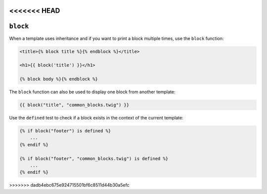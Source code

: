 <<<<<<< HEAD
=======
``block``
=========

.. versionadded: 1.28
    Using ``block`` with the ``defined`` test was added in Twig 1.28.

.. versionadded: 1.28
    Support for the template argument was added in Twig 1.28.

When a template uses inheritance and if you want to print a block multiple
times, use the ``block`` function:

.. code-block:: jinja

    <title>{% block title %}{% endblock %}</title>

    <h1>{{ block('title') }}</h1>

    {% block body %}{% endblock %}

The ``block`` function can also be used to display one block from another
template:

.. code-block:: jinja

    {{ block("title", "common_blocks.twig") }}

Use the ``defined`` test to check if a block exists in the context of the
current template:

.. code-block:: jinja

    {% if block("footer") is defined %}
        ...
    {% endif %}

    {% if block("footer", "common_blocks.twig") is defined %}
        ...
    {% endif %}

.. seealso:: :doc:`extends<../tags/extends>`, :doc:`parent<../functions/parent>`
>>>>>>> dadb4ebc675e924715501bf6c8511d44b30a5efc
